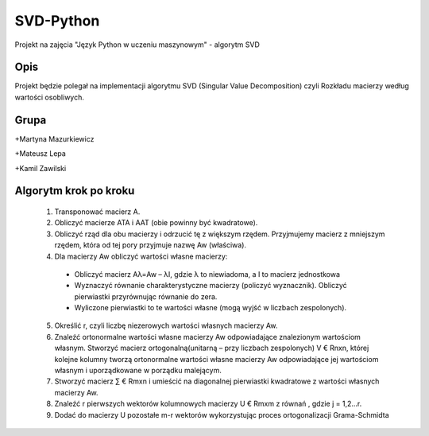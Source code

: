 ==========
SVD-Python
==========


Projekt na zajęcia "Język Python w uczeniu maszynowym" - algorytm SVD


Opis
====

Projekt będzie polegał na implementacji algorytmu SVD (Singular Value Decomposition) czyli Rozkładu macierzy według wartości osobliwych.

Grupa
=====

+Martyna Mazurkiewicz

+Mateusz Lepa

+Kamil Zawilski

Algorytm krok po kroku
======================

  1.  Transponować macierz A.

  2.  Obliczyć macierze ATA i AAT (obie powinny być kwadratowe).

  3.  Obliczyć rząd dla obu macierzy i odrzucić tę z większym rzędem. 
      Przyjmujemy macierz z mniejszym rzędem, która od tej pory przyjmuje nazwę Aw (właściwa).

  4.	Dla macierzy Aw obliczyć wartości własne macierzy:
      
      + Obliczyć macierz Aλ=Aw – λI, gdzie λ to niewiadoma, a I to macierz jednostkowa
      
      + Wyznaczyć równanie charakterystyczne macierzy (policzyć wyznacznik). Obliczyć pierwiastki przyrównując równanie do zera.
      
      + Wyliczone pierwiastki to te wartości własne (mogą wyjść w liczbach zespolonych).

  5.  Określić r, czyli liczbę niezerowych wartości własnych macierzy Aw.
  
  6.  Znaleźć ortonormalne wartości własne macierzy Aw odpowiadające znalezionym wartościom własnym.
      Stworzyć macierz ortogonalną(unitarną – przy liczbach zespolonych) V € Rnxn,
      której kolejne kolumny tworzą ortonormalne wartości własne macierzy Aw
      odpowiadające jej wartościom własnym i uporządkowane w porządku malejącym.
      
  7.  Stworzyć macierz ∑ € Rmxn i umieścić na diagonalnej pierwiastki kwadratowe  z wartości własnych macierzy Aw. 
  
  8.	Znaleźć r pierwszych wektorów kolumnowych macierzy U € Rmxm z równań  , gdzie j = 1,2…r.
  
  9.	Dodać do macierzy U pozostałe m-r wektorów wykorzystując proces ortogonalizacji Grama-Schmidta


